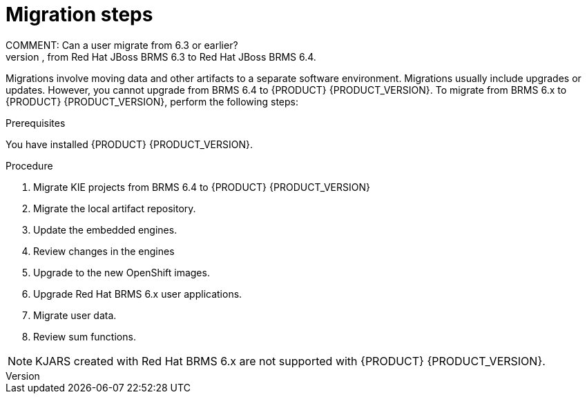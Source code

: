 [[migration-steps-proc]]
= Migration steps
COMMENT: Can a user migrate from 6.3 or earlier?
An upgrade is when an application is moved from one major release to another, for example, from Red Hat JBoss BRMS 6.3 to Red Hat JBoss BRMS 6.4. 

Migrations involve moving data and other artifacts to a separate software environment. Migrations usually include upgrades or updates. However, you cannot upgrade from BRMS 6.4 to {PRODUCT} {PRODUCT_VERSION}. To migrate from BRMS 6.x to {PRODUCT} {PRODUCT_VERSION}, perform the following steps:

.Prerequisites
You have installed {PRODUCT} {PRODUCT_VERSION}.

.Procedure
. Migrate KIE projects from BRMS 6.4 to {PRODUCT} {PRODUCT_VERSION}
. Migrate the local artifact repository.
. Update the embedded engines.
. Review changes in the engines
. Upgrade to the new OpenShift images.

. Upgrade Red Hat BRMS 6.x user applications.
. Migrate user data.
. Review sum functions.

[NOTE]
====
KJARS created with Red Hat BRMS 6.x are not supported with {PRODUCT} {PRODUCT_VERSION}.
====

